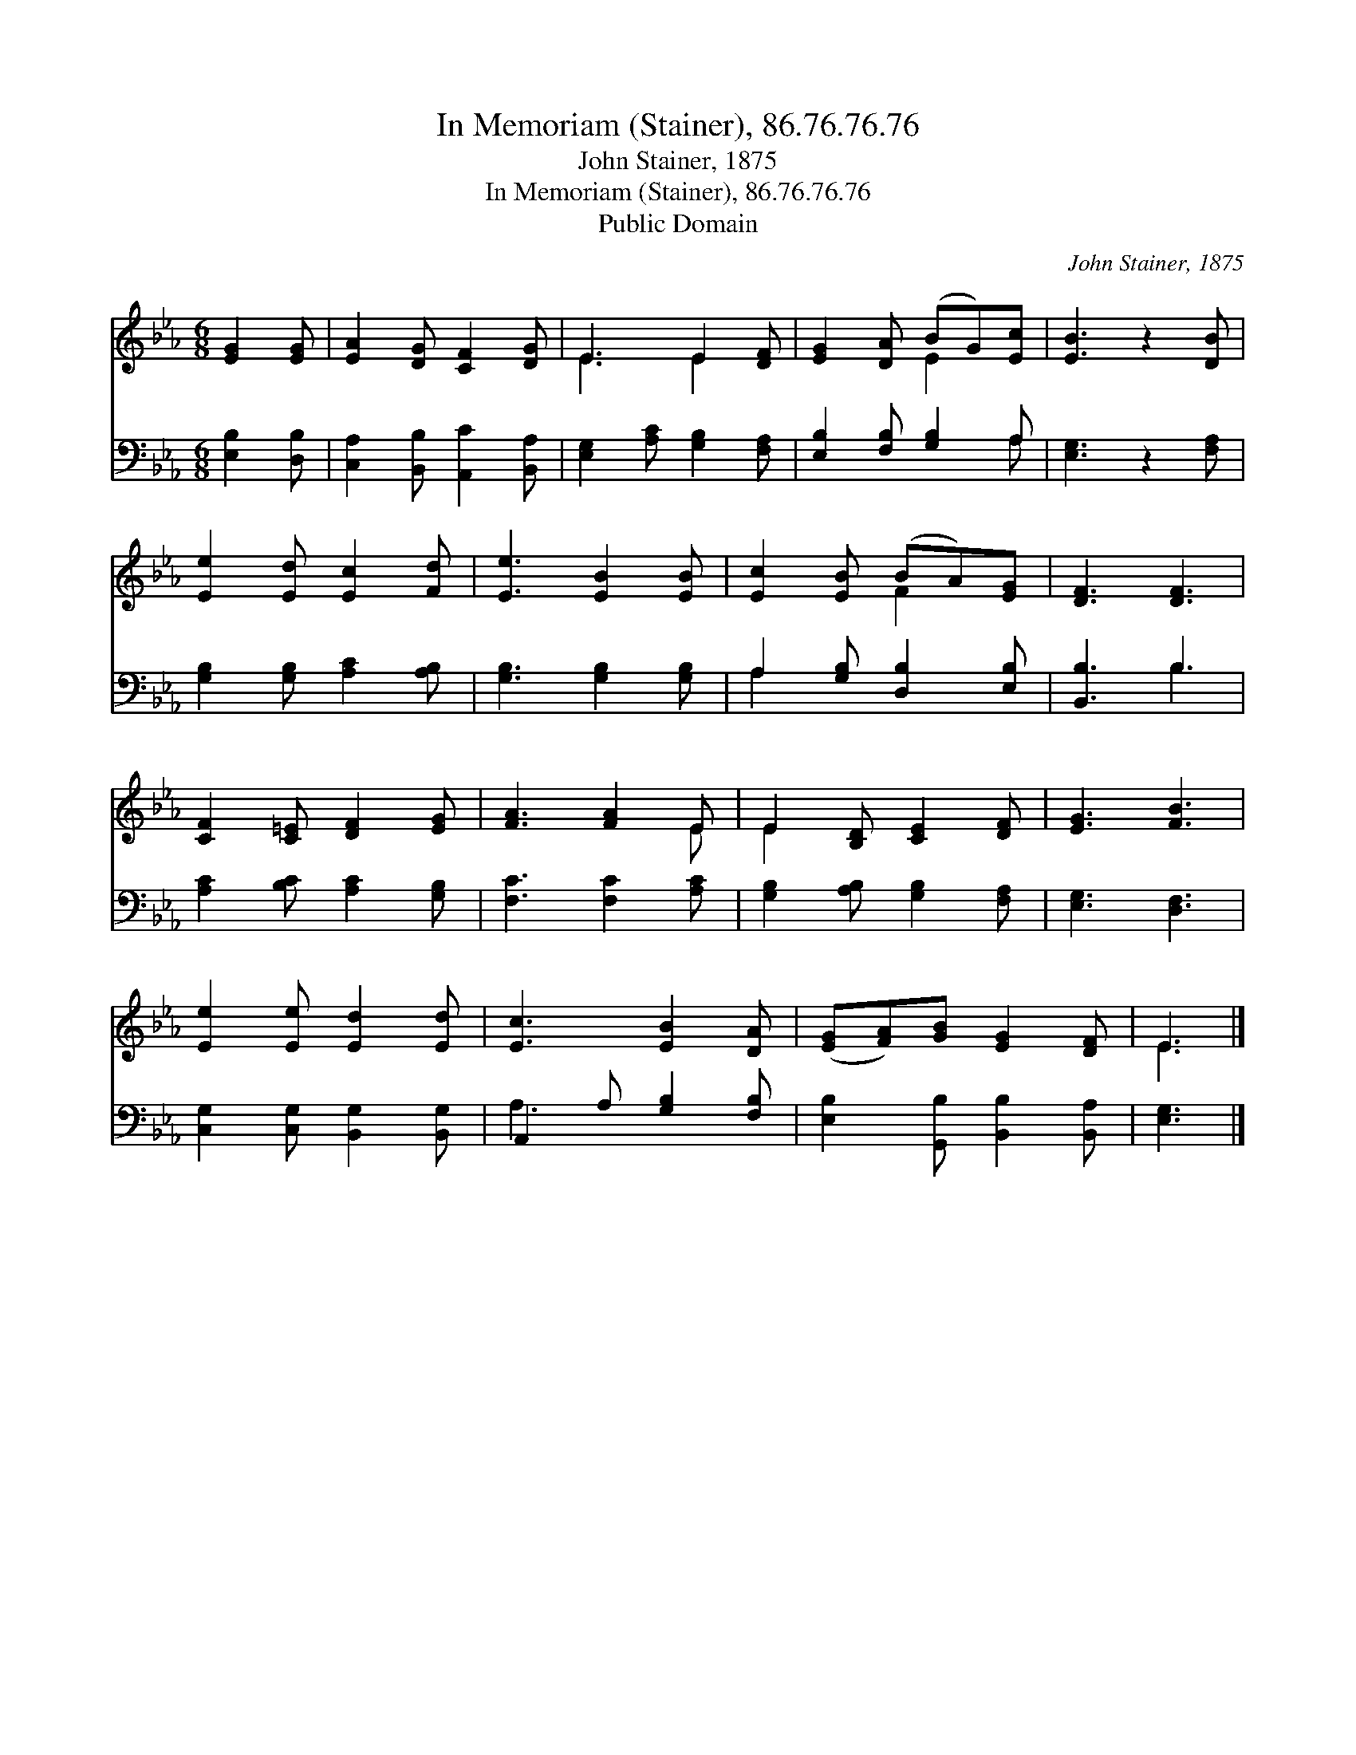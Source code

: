 X:1
T:In Memoriam (Stainer), 86.76.76.76
T:John Stainer, 1875
T:In Memoriam (Stainer), 86.76.76.76
T:Public Domain
C:John Stainer, 1875
Z:Public Domain
%%score ( 1 2 ) ( 3 4 )
L:1/8
M:6/8
K:Eb
V:1 treble 
V:2 treble 
V:3 bass 
V:4 bass 
V:1
 [EG]2 [EG] | [EA]2 [DG] [CF]2 [DG] | E3 E2 [DF] | [EG]2 [DA] (BG)[Ec] | [EB]3 z2 [DB] | %5
 [Ee]2 [Ed] [Ec]2 [Fd] | [Ee]3 [EB]2 [EB] | [Ec]2 [EB] (BA)[EG] | [DF]3 [DF]3 | %9
 [CF]2 [C=E] [DF]2 [EG] | [FA]3 [FA]2 E | E2 [B,D] [CE]2 [DF] | [EG]3 [FB]3 | %13
 [Ee]2 [Ee] [Ed]2 [Ed] | [Ec]3 [EB]2 [DA] | ([EG][FA])[GB] [EG]2 [DF] | E3 |] %17
V:2
 x3 | x6 | E3 E2 x | x3 E2 x | x6 | x6 | x6 | x3 F2 x | x6 | x6 | x5 E | E2 x4 | x6 | x6 | x6 | %15
 x6 | E3 |] %17
V:3
 [E,B,]2 [D,B,] | [C,A,]2 [B,,B,] [A,,C]2 [B,,A,] | [E,G,]2 [A,C] [G,B,]2 [F,A,] | %3
 [E,B,]2 [F,B,] [G,B,]2 A, | [E,G,]3 z2 [F,A,] | [G,B,]2 [G,B,] [A,C]2 [A,B,] | %6
 [G,B,]3 [G,B,]2 [G,B,] | A,2 [G,B,] [D,B,]2 [E,B,] | [B,,B,]3 B,3 | [A,C]2 [B,C] [A,C]2 [G,B,] | %10
 [F,C]3 [F,C]2 [A,C] | [G,B,]2 [A,B,] [G,B,]2 [F,A,] | [E,G,]3 [D,F,]3 | %13
 [C,G,]2 [C,G,] [B,,G,]2 [B,,G,] | A,,2 A, [G,B,]2 [F,B,] | [E,B,]2 [G,,B,] [B,,B,]2 [B,,A,] | %16
 [E,G,]3 |] %17
V:4
 x3 | x6 | x6 | x5 A, | x6 | x6 | x6 | A,2 x4 | x3 B,3 | x6 | x6 | x6 | x6 | x6 | A,3 x3 | x6 | %16
 x3 |] %17

